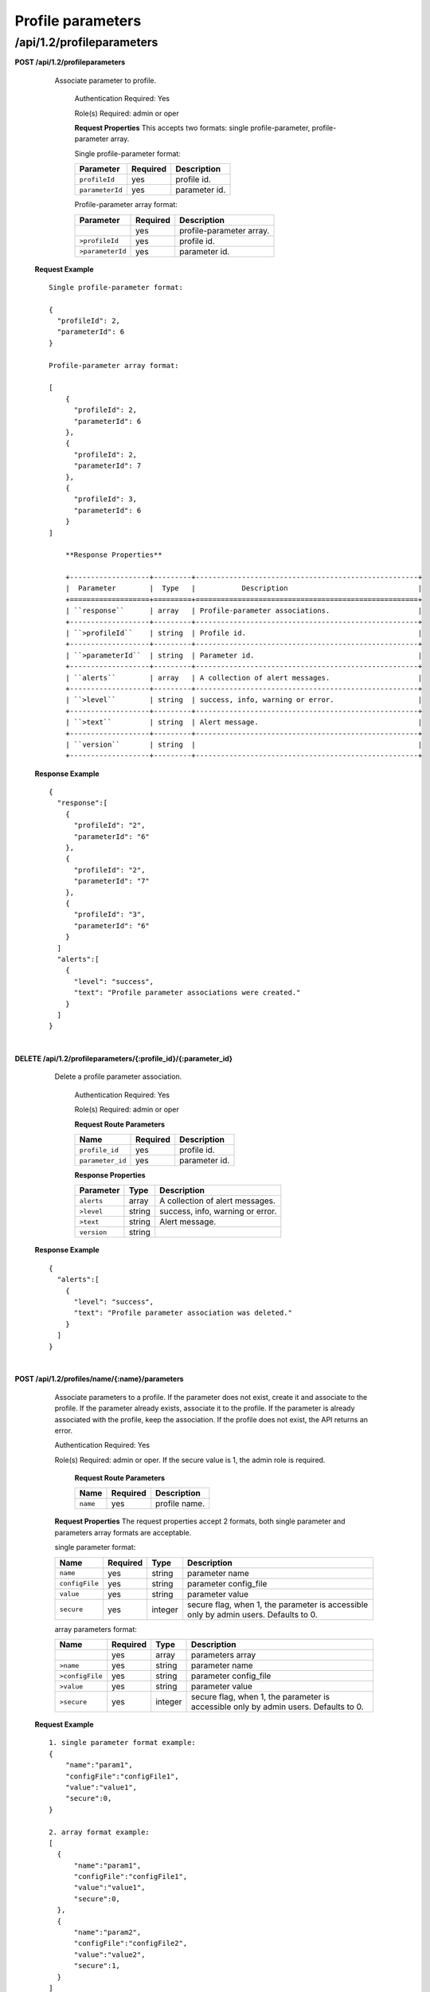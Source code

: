 .. 
.. 
.. Licensed under the Apache License, Version 2.0 (the "License");
.. you may not use this file except in compliance with the License.
.. You may obtain a copy of the License at
.. 
..     http://www.apache.org/licenses/LICENSE-2.0
.. 
.. Unless required by applicable law or agreed to in writing, software
.. distributed under the License is distributed on an "AS IS" BASIS,
.. WITHOUT WARRANTIES OR CONDITIONS OF ANY KIND, either express or implied.
.. See the License for the specific language governing permissions and
.. limitations under the License.
.. 

.. _to-api-v12-profileparameters:


Profile parameters
==================

.. _to-api-v12-profileparameters-route:

/api/1.2/profileparameters
++++++++++++++++++++++++++

**POST /api/1.2/profileparameters**

    Associate parameter to profile.

	Authentication Required: Yes

	Role(s) Required:  admin or oper

	**Request Properties**
	This accepts two formats: single profile-parameter, profile-parameter array.

	Single profile-parameter format:

	+------------------+----------+----------------------------------------------------+
	| Parameter        | Required | Description                                        |
	+==================+==========+====================================================+
	| ``profileId``    | yes      | profile id.                                        |
	+------------------+----------+----------------------------------------------------+
	| ``parameterId``  | yes      | parameter id.                                      |
	+------------------+----------+----------------------------------------------------+

	Profile-parameter array format:

	+------------------+----------+----------------------------------------------------+
	| Parameter        | Required | Description                                        |
	+==================+==========+====================================================+
	|                  | yes      | profile-parameter array.                           |
	+------------------+----------+----------------------------------------------------+
	| ``>profileId``   | yes      | profile id.                                        |
	+------------------+----------+----------------------------------------------------+
	| ``>parameterId`` | yes      | parameter id.                                      |
	+------------------+----------+----------------------------------------------------+

  **Request Example** ::

    Single profile-parameter format:

    {
      "profileId": 2,
      "parameterId": 6
    }

    Profile-parameter array format:

    [
        {
          "profileId": 2,
          "parameterId": 6
        },
        {
          "profileId": 2,
          "parameterId": 7
        },
        {
          "profileId": 3,
          "parameterId": 6
        }
    ]

 	**Response Properties**

	+-------------------+---------+-----------------------------------------------------+
	|  Parameter        |  Type   |           Description                               |
	+===================+=========+=====================================================+
	| ``response``      | array   | Profile-parameter associations.                     |
	+-------------------+---------+-----------------------------------------------------+
	| ``>profileId``    | string  | Profile id.                                         |
	+-------------------+---------+-----------------------------------------------------+
	| ``>parameterId``  | string  | Parameter id.                                       |
	+-------------------+---------+-----------------------------------------------------+
	| ``alerts``        | array   | A collection of alert messages.                     |
	+-------------------+---------+-----------------------------------------------------+
	| ``>level``        | string  | success, info, warning or error.                    |
	+-------------------+---------+-----------------------------------------------------+
	| ``>text``         | string  | Alert message.                                      |
	+-------------------+---------+-----------------------------------------------------+
	| ``version``       | string  |                                                     |
	+-------------------+---------+-----------------------------------------------------+

  **Response Example** ::

    {
      "response":[
        {
          "profileId": "2",
          "parameterId": "6"
        },
        {
          "profileId": "2",
          "parameterId": "7"
        },
        {
          "profileId": "3",
          "parameterId": "6"
        }
      ]
      "alerts":[
        {
          "level": "success",
          "text": "Profile parameter associations were created."
        }
      ]
    }

|

**DELETE /api/1.2/profileparameters/{:profile_id}/{:parameter_id}**

    Delete a profile parameter association.

	Authentication Required: Yes

	Role(s) Required:  admin or oper

	**Request Route Parameters**

	+------------------+----------+----------------------------------------------------+
	| Name             | Required | Description                                        |
	+==================+==========+====================================================+
	| ``profile_id``   | yes      | profile id.                                        |
	+------------------+----------+----------------------------------------------------+
	| ``parameter_id`` | yes      | parameter id.                                      |
	+------------------+----------+----------------------------------------------------+

 	**Response Properties**

	+-------------------+--------+-----------------------------------------------------+
	|  Parameter        |  Type  |           Description                               |
	+===================+========+=====================================================+
	| ``alerts``        | array  | A collection of alert messages.                     |
	+-------------------+--------+-----------------------------------------------------+
	| ``>level``        | string | success, info, warning or error.                    |
	+-------------------+--------+-----------------------------------------------------+
	| ``>text``         | string | Alert message.                                      |
	+-------------------+--------+-----------------------------------------------------+
	| ``version``       | string |                                                     |
	+-------------------+--------+-----------------------------------------------------+

  **Response Example** ::

    {
      "alerts":[
        {
          "level": "success",
          "text": "Profile parameter association was deleted."
        }
      ]
    }

|

**POST /api/1.2/profiles/name/{:name}/parameters**

    Associate parameters to a profile. If the parameter does not exist, create it and associate to the profile. If the parameter already exists, associate it to the profile. If the parameter is already associated with the profile, keep the association.
    If the profile does not exist, the API returns an error.

    Authentication Required: Yes

    Role(s) Required:  admin or oper. If the secure value is 1, the admin role is required. 

	**Request Route Parameters**

	+------------+----------+----------------------------------------------------+
	| Name       | Required | Description                                        |
	+============+==========+====================================================+
	| ``name``   | yes      | profile name.                                      |
	+------------+----------+----------------------------------------------------+

    **Request Properties**
    The request properties accept 2 formats, both single parameter and parameters array formats are acceptable.

    single parameter format:

    +-----------------+----------+---------+--------------------------------------------------------------------------------------+
    | Name            | Required | Type    | Description                                                                          |
    +=================+==========+=========+======================================================================================+
    | ``name``        | yes      | string  | parameter name                                                                       |
    +-----------------+----------+---------+--------------------------------------------------------------------------------------+
    | ``configFile``  | yes      | string  | parameter config_file                                                                |
    +-----------------+----------+---------+--------------------------------------------------------------------------------------+
    | ``value``       | yes      | string  | parameter value                                                                      |
    +-----------------+----------+---------+--------------------------------------------------------------------------------------+
    | ``secure``      | yes      | integer | secure flag, when 1, the parameter is accessible only by admin users. Defaults to 0. |
    +-----------------+----------+---------+--------------------------------------------------------------------------------------+

    array parameters format:

    +-----------------+----------+---------+--------------------------------------------------------------------------------------+
    | Name            | Required | Type    | Description                                                                          |
    +=================+==========+=========+======================================================================================+
    |                 | yes      | array   | parameters array                                                                     |
    +-----------------+----------+---------+--------------------------------------------------------------------------------------+
    | ``>name``       | yes      | string  | parameter name                                                                       |
    +-----------------+----------+---------+--------------------------------------------------------------------------------------+
    | ``>configFile`` | yes      | string  | parameter config_file                                                                |
    +-----------------+----------+---------+--------------------------------------------------------------------------------------+
    | ``>value``      | yes      | string  | parameter value                                                                      |
    +-----------------+----------+---------+--------------------------------------------------------------------------------------+
    | ``>secure``     | yes      | integer | secure flag, when 1, the parameter is accessible only by admin users. Defaults to 0. |
    +-----------------+----------+---------+--------------------------------------------------------------------------------------+

  **Request Example** ::

    1. single parameter format example:
    {
        "name":"param1",
        "configFile":"configFile1",  
        "value":"value1",   
        "secure":0,
    }

    2. array format example:  
    [
      {
          "name":"param1",
          "configFile":"configFile1",
          "value":"value1",
          "secure":0,
      },
      {
          "name":"param2",
          "configFile":"configFile2",
          "value":"value2",
          "secure":1,
      }
    ]


  **Response Properties** ::

    +------------------+---------+--------------------------------------------------------------------------------------+
    | Name             | Type    | Description                                                                          |
    +==================+=========+======================================================================================+
    | ``response``     |         | Parameters associated with the profile.                                              |
    +------------------+---------+--------------------------------------------------------------------------------------+
    | ``>profileName`` | string  | profile name                                                                         |
    +------------------+---------+--------------------------------------------------------------------------------------+
    | ``>profileId``   | integer | profile index                                                                        |
    +------------------+---------+--------------------------------------------------------------------------------------+
    | ``>parameters``  | array   | parameters array                                                                     |
    +------------------+---------+--------------------------------------------------------------------------------------+
    | ``>>id``         | integer | parameter index                                                                      |
    +------------------+---------+--------------------------------------------------------------------------------------+
    | ``>>name``       | string  | parameter name                                                                       |
    +------------------+---------+--------------------------------------------------------------------------------------+
    | ``>>configFile`` | string  | parameter config_file                                                                |
    +------------------+---------+--------------------------------------------------------------------------------------+
    | ``>>value``      | string  | parameter value                                                                      |
    +------------------+---------+--------------------------------------------------------------------------------------+
    | ``>>secure``     | integer | secure flag, when 1, the parameter is accessible only by admin users. Defaults to 0. |
    +------------------+---------+--------------------------------------------------------------------------------------+
    | ``alerts``       | array   | A collection of alert messages.                                                      |
    +------------------+---------+--------------------------------------------------------------------------------------+
    | ``>level``       | string  | success, info, warning or error.                                                     |
    +------------------+---------+--------------------------------------------------------------------------------------+
    | ``>text``        | string  | Alert message.                                                                       |
    +------------------+---------+--------------------------------------------------------------------------------------+
    | ``version``      | string  |                                                                                      |
    +------------------+---------+--------------------------------------------------------------------------------------+

  **Response Example** ::

    {
      "response":{
        "profileName": "CCR1",
        "profileId" : "12",
        "parameters":[
            {
                "name":"param1",
                "configFile":"configFile1"
                "value":"value1",
                "secure":"0",
            },
            {
                "name":"param2",
                "configFile":"configFile2"
                "value":"value2",
                "secure":"1",
            }
        ]
      }
      "alerts":[
        {
          "level": "success",
          "text": "Assign parameters successfully to profile CCR1"
        }
      ]
    }

|

**POST /api/1.2/profiles/id/{:id}/parameters**

    Associate parameters to a profile. If the parameter does not exist, create it and associate to the profile. If the parameter already exists, associate it to the profile. If the parameter is already associated with the profile, keep the association.
    If the profile does not exist, the API returns an error.

    Authentication Required: Yes

    Role(s) Required:  admin or oper. If the secure value is 1, the admin role is required. 

	**Request Route Parameters**

	+------------+----------+----------------------------------------------------+
	| Name       | Required | Description                                        |
	+============+==========+====================================================+
	| ``id``     | yes      | profile id.                                      |
	+------------+----------+----------------------------------------------------+

    **Request Properties**
    The request properties accept 2 formats, both single paramter and parameters array formats are acceptable.

    single parameter format:

    +-----------------+----------+---------+--------------------------------------------------------------------------------------+
    | Name            | Required | Type    | Description                                                                          |
    +=================+==========+=========+======================================================================================+
    | ``name``        | yes      | string  | parameter name                                                                       |
    +-----------------+----------+---------+--------------------------------------------------------------------------------------+
    | ``configFile``  | yes      | string  | parameter config_file                                                                |
    +-----------------+----------+---------+--------------------------------------------------------------------------------------+
    | ``value``       | yes      | string  | parameter value                                                                      |
    +-----------------+----------+---------+--------------------------------------------------------------------------------------+
    | ``secure``      | yes      | integer | secure flag, when 1, the parameter is accessible only by admin users. Defaults to 0. |
    +-----------------+----------+---------+--------------------------------------------------------------------------------------+

    array parameters format:

    +-----------------+----------+---------+--------------------------------------------------------------------------------------+
    | Name            | Required | Type    | Description                                                                          |
    +=================+==========+=========+======================================================================================+
    |                 | yes      | array   | parameters array                                                                     |
    +-----------------+----------+---------+--------------------------------------------------------------------------------------+
    | ``>name``       | yes      | string  | parameter name                                                                       |
    +-----------------+----------+---------+--------------------------------------------------------------------------------------+
    | ``>configFile`` | yes      | string  | parameter config_file                                                                |
    +-----------------+----------+---------+--------------------------------------------------------------------------------------+
    | ``>value``      | yes      | string  | parameter value                                                                      |
    +-----------------+----------+---------+--------------------------------------------------------------------------------------+
    | ``>secure``     | yes      | integer | secure flag, when 1, the parameter is accessible only by admin users. Defaults to 0. |
    +-----------------+----------+---------+--------------------------------------------------------------------------------------+

  **Request Example** ::

    1. single parameter format exampe:  
    {
        "name":"param1", 
        "configFile":"configFile1",  
        "value":"value1",   
        "secure":0,  
    }

    2. array format example:  
    [
      {
          "name":"param1",
          "configFile":"configFile1",
          "value":"value1",
          "secure":0,
      },
      {
          "name":"param2",
          "configFile":"configFile2",
          "value":"value2",
          "secure":1,
      }
    ]


  **Response Properties** ::

    +------------------+---------+--------------------------------------------------------------------------------------+
    | Name             | Type    | Description                                                                          |
    +==================+=========+======================================================================================+
    | ``response``     |         | Parameters associated with the profile.                                              |
    +------------------+---------+--------------------------------------------------------------------------------------+
    | ``>profileName`` | string  | profile name                                                                         |
    +------------------+---------+--------------------------------------------------------------------------------------+
    | ``>profileId``   | integer | profile index                                                                        |
    +------------------+---------+--------------------------------------------------------------------------------------+
    | ``>parameters``  | array   | parameters array                                                                     |
    +------------------+---------+--------------------------------------------------------------------------------------+
    | ``>>id``         | integer | parameter index                                                                      |
    +------------------+---------+--------------------------------------------------------------------------------------+
    | ``>>name``       | string  | parameter name                                                                       |
    +------------------+---------+--------------------------------------------------------------------------------------+
    | ``>>configFile`` | string  | parameter config_file                                                                |
    +------------------+---------+--------------------------------------------------------------------------------------+
    | ``>>value``      | string  | parameter value                                                                      |
    +------------------+---------+--------------------------------------------------------------------------------------+
    | ``>>secure``     | integer | secure flag, when 1, the parameter is accessible only by admin users. Defaults to 0. |
    +------------------+---------+--------------------------------------------------------------------------------------+
    | ``alerts``       | array   | A collection of alert messages.                                                      |
    +------------------+---------+--------------------------------------------------------------------------------------+
    | ``>level``       | string  | success, info, warning or error.                                                     |
    +------------------+---------+--------------------------------------------------------------------------------------+
    | ``>text``        | string  | Alert message.                                                                       |
    +------------------+---------+--------------------------------------------------------------------------------------+
    | ``version``      | string  |                                                                                      |
    +------------------+---------+--------------------------------------------------------------------------------------+

  **Response Example** ::

    {
      "response":{
        "profileName": "CCR1",
        "profileId" : "12",
        "parameters":[
            {
                "name":"param1",
                "configFile":"configFile1"
                "value":"value1",
                "secure":"0",
            },
            {
                "name":"param2",
                "configFile":"configFile2"
                "value":"value2",
                "secure":"1",
            }
        ]
      }
      "alerts":[
        {
          "level": "success",
          "text": ""Assign parameters successfully to profile CCR1"
        }
      ]
    }

|

**POST /api/1.2/profileparameter**

  Create one or more profile / parameter assignments.

  Authentication Required: Yes

  Role(s) Required: Admin or Operations

  **Request Parameters**

  +---------------------------------+----------+-------------------------------------------------------------------+
  | Name                            | Required | Description                                                       |
  +=================================+==========+===================================================================+
  | ``profileId``                   | yes      | The ID of the profile.                                            |
  +---------------------------------+----------+-------------------------------------------------------------------+
  | ``paramIds``                    | yes      | An array of parameter IDs.                                        |
  +---------------------------------+----------+-------------------------------------------------------------------+
  | ``replace``                     | no       | Replace existing profile/param assignments? (true|false)          |
  +---------------------------------+----------+-------------------------------------------------------------------+

  **Request Example** ::

    {
        "profileId": 22,
        "paramIds": [ 2, 3, 4, 5, 6 ],
        "replace": true
    }

  **Response Properties**

  +------------------------------------+--------+-------------------------------------------------------------------+
  | Parameter                          | Type   | Description                                                       |
  +====================================+========+===================================================================+
  | ``profileId``                      | int    | The ID of the profile.                                            |
  +------------------------------------+--------+-------------------------------------------------------------------+
  | ``paramIds``                       | array  | An array of parameter IDs.                                        |
  +------------------------------------+--------+-------------------------------------------------------------------+
  | ``replace``                        |  bool  | Existing profile/param assignments replaced? (true|false).        |
  +------------------------------------+--------+-------------------------------------------------------------------+

  **Response Example** ::

    {
        "alerts": [
                  {
                          "level": "success",
                          "text": "14 parameters where assigned to the foo profile."
                  }
          ],
        "response": {
            "profileId" : 22,
            "paramIds" : [ 2, 3, 4, 5, 6 ],
            "replace" : true
        }
    }

|

**POST /api/1.2/parameterprofile**

  Create one or more parameter / profile assignments.

  Authentication Required: Yes

  Role(s) Required: Admin or Operations

  **Request Parameters**

  +---------------------------------+----------+-------------------------------------------------------------------+
  | Name                            | Required | Description                                                       |
  +=================================+==========+===================================================================+
  | ``paramId``                     | yes      | The ID of the parameter.                                          |
  +---------------------------------+----------+-------------------------------------------------------------------+
  | ``profileIds``                  | yes      | An array of profile IDs.                                          |
  +---------------------------------+----------+-------------------------------------------------------------------+
  | ``replace``                     | no       | Replace existing param/profile assignments? (true|false)          |
  +---------------------------------+----------+-------------------------------------------------------------------+

  **Request Example** ::

    {
        "paramId": 22,
        "profileIds": [ 2, 3, 4, 5, 6 ],
        "replace": true
    }

  **Response Properties**

  +------------------------------------+--------+-------------------------------------------------------------------+
  | Parameter                          | Type   | Description                                                       |
  +====================================+========+===================================================================+
  | ``paramId``                        | int    | The ID of the parameter.                                          |
  +------------------------------------+--------+-------------------------------------------------------------------+
  | ``profileIds``                     | array  | An array of profile IDs.                                          |
  +------------------------------------+--------+-------------------------------------------------------------------+
  | ``replace``                        |  bool  | Existing param/profile assignments replaced? (true|false).        |
  +------------------------------------+--------+-------------------------------------------------------------------+

  **Response Example** ::

    {
        "alerts": [
                  {
                          "level": "success",
                          "text": "14 profiles where assigned to the bar parameter."
                  }
          ],
        "response": {
            "paramId" : 22,
            "profileIds" : [ 2, 3, 4, 5, 6 ],
            "replace" : true
        }
    }

|

